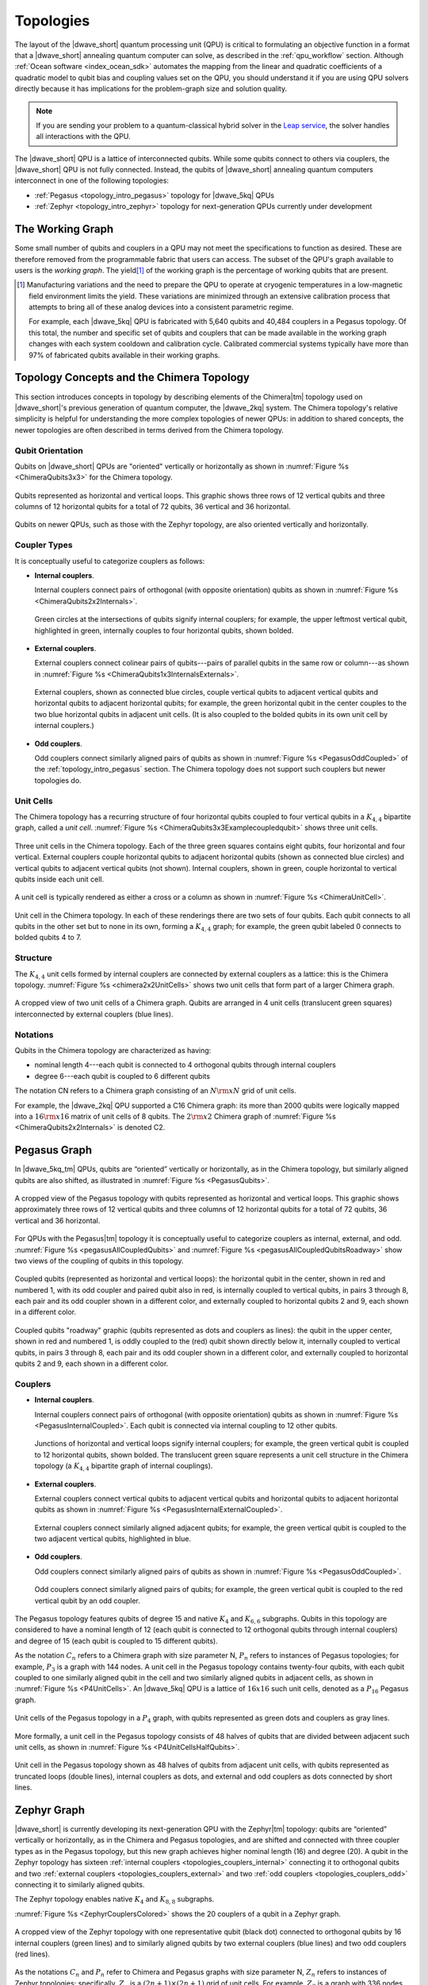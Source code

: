 .. _qpu_topologies:

==========
Topologies
==========

The layout of the |dwave_short| quantum processing unit (QPU) is critical to
formulating an objective function in a format that a |dwave_short| annealing
quantum computer can solve, as described in the :ref:`qpu_workflow` section.
Although :ref:`Ocean software <index_ocean_sdk>` automates the mapping from the
linear and quadratic coefficients of a quadratic model to qubit bias and
coupling values set on the QPU, you should understand it if you are using QPU
solvers directly because it has implications for the problem-graph size and
solution quality.

.. note:: If you are sending your problem to a
    quantum-classical hybrid solver in the
    `Leap service <https://cloud.dwavesys.com/leap/>`_, the solver handles all
    interactions with the QPU.

The |dwave_short| QPU is a lattice of interconnected qubits.
While some qubits connect to others via couplers, the |dwave_short| QPU is not
fully connected. Instead, the qubits of |dwave_short| annealing quantum
computers interconnect in one of the following topologies:

*   :ref:`Pegasus <topology_intro_pegasus>` topology for |dwave_5kq| QPUs
*   :ref:`Zephyr <topology_intro_zephyr>` topology for next-generation QPUs
    currently under development

.. _topologies_working_graph:

The Working Graph
=================

Some small number of qubits and couplers in a QPU may not meet the
specifications to function as desired. These are therefore removed from the
programmable fabric that users can access. The subset of the QPU's graph
available to users is the *working graph*. The yield\ [#]_ of the working graph
is the percentage of working qubits that are present.

.. [#]
    Manufacturing variations and the need to prepare the QPU to operate at
    cryogenic temperatures in a low-magnetic field environment limits the yield.
    These variations are minimized through an extensive calibration process that
    attempts to bring all of these analog devices into a consistent parametric
    regime.

    For example, each |dwave_5kq| QPU is fabricated with 5,640 qubits and 40,484
    couplers in a Pegasus topology. Of this total, the number and specific set
    of qubits and couplers that can be made available in the working graph
    changes with each system cooldown and calibration cycle. Calibrated
    commercial systems typically have more than 97% of fabricated qubits
    available in their working graphs.

.. _topology_intro_chimera:

Topology Concepts and the Chimera Topology
==========================================

This section introduces concepts in topology by describing elements of the
Chimera\ |tm| topology used on |dwave_short|'s previous generation of quantum
computer, the |dwave_2kq| system. The Chimera topology's relative simplicity
is helpful for understanding the more complex topologies of newer QPUs: in
addition to shared concepts, the newer topologies are often described in terms
derived from the Chimera topology.

Qubit Orientation
-----------------

Qubits on |dwave_short| QPUs are "oriented" vertically or horizontally as shown
in :numref:`Figure %s <ChimeraQubits3x3>` for the Chimera topology.

.. figure:: ../_images/Chimera_qubits_3x3.*
    :align: center
    :name: ChimeraQubits3x3
    :alt: Qubits in the Chimera topology.
    :height: 200 pt
    :width: 200 pt

    Qubits represented as horizontal and vertical loops. This graphic shows
    three rows of 12 vertical qubits and three columns of 12 horizontal qubits
    for a total of 72 qubits, 36 vertical and 36 horizontal.

Qubits on newer QPUs, such as those with the Zephyr topology, are also oriented
vertically and horizontally.

Coupler Types
-------------

It is conceptually useful to categorize couplers as follows:

.. _topologies_couplers_internal:

-   **Internal couplers**.

    Internal couplers connect pairs of orthogonal (with opposite orientation)
    qubits as shown in :numref:`Figure %s <ChimeraQubits2x2Internals>`.

    .. figure:: ../_images/Chimera_qubits_2x2_internals.*
        :align: center
        :name: ChimeraQubits2x2Internals
        :height: 200 pt
        :width: 200 pt
        :alt: Internal couplings in the Chimera topology.

        Green circles at the intersections of qubits signify internal couplers;
        for example, the upper leftmost vertical qubit, highlighted in green,
        internally couples to four horizontal qubits, shown bolded.

.. _topologies_couplers_external:

-   **External couplers**.

    External couplers connect colinear pairs of qubits---pairs of parallel
    qubits in the same row or column---as shown in
    :numref:`Figure %s <ChimeraQubits1x3InternalsExternals>`.

    .. figure:: ../_images/Chimera_qubits_1x3_internals_externals.*
        :align: center
        :name: ChimeraQubits1x3InternalsExternals
        :height: 170 pt
        :width: 425 pt
        :scale: 70%
        :alt: Internal and external couplings in the Chimera topology.

        External couplers, shown as connected blue circles, couple vertical
        qubits to adjacent vertical qubits and horizontal qubits to adjacent
        horizontal qubits; for example, the green horizontal qubit in the center
        couples to the two blue horizontal qubits in adjacent unit cells. (It is
        also coupled to the bolded qubits in its own unit cell by internal
        couplers.)

-   **Odd couplers**.

    Odd couplers connect similarly aligned pairs of qubits as shown in
    :numref:`Figure %s <PegasusOddCoupled>` of the :ref:`topology_intro_pegasus`
    section. The Chimera topology does not support such couplers but newer
    topologies do.

Unit Cells
----------

The Chimera topology has a recurring structure of four horizontal qubits coupled
to four vertical qubits in a :math:`K_{4,4}` bipartite graph, called a
*unit cell*. :numref:`Figure %s <ChimeraQubits3x3Examplecoupledqubit>` shows
three unit cells.

.. figure:: ../_images/Chimera_qubits_3x3_examplecoupledqubit.*
    :align: center
    :name: ChimeraQubits3x3Examplecoupledqubit
    :height: 170 pt
    :width: 425 pt
    :scale: 100%
    :alt: Internal and external couplings in the Chimera topology.

    Three unit cells in the Chimera topology. Each of the three green squares
    contains eight qubits, four horizontal and four vertical. External couplers
    couple horizontal qubits to adjacent horizontal qubits (shown as connected
    blue circles) and vertical qubits to adjacent vertical qubits (not shown).
    Internal couplers, shown in green, couple horizontal to vertical qubits
    inside each unit cell.

A unit cell is typically rendered as either a cross or a column as shown in
:numref:`Figure %s <ChimeraUnitCell>`.

.. figure:: ../_images/ChimeraUnitCell.*
    :align: center
    :name: ChimeraUnitCell
    :height: 180 pt
    :width: 310 pt
    :alt: Unit cell in the Chimera topology.

    Unit cell in the Chimera topology. In each of these renderings there are two
    sets of four qubits. Each qubit connects to all qubits in the other set but
    to none in its own, forming a :math:`K_{4,4}` graph; for example, the green
    qubit labeled 0 connects to bolded qubits 4 to 7.

Structure
---------

The :math:`K_{4,4}` unit cells formed by internal couplers are connected by
external couplers as a lattice: this is the Chimera topology.
:numref:`Figure %s <chimera2x2UnitCells>` shows two unit cells that form part
of a larger Chimera graph.

.. figure:: ../_images/Chimera_2x2_unit_cells.*
    :name: chimera2x2UnitCells
    :height: 230 pt
    :width: 200 pt
    :align: center
    :alt: Chimera graph. Qubits are arranged in unit cells that form bipartite
        connections.

    A cropped view of two unit cells of a Chimera graph. Qubits are arranged in
    4 unit cells (translucent green squares) interconnected by external couplers
    (blue lines).

Notations
---------

Qubits in the Chimera topology are characterized as having:

*   nominal length 4---each qubit is connected to 4 orthogonal qubits through
    internal couplers
*   degree 6---each qubit is coupled to 6 different qubits

The notation CN refers to a Chimera graph consisting of an :math:`N{\rm x}N`
grid of unit cells.

For example, the |dwave_2kq| QPU supported a C16 Chimera graph: its more than
2000 qubits were logically mapped into a :math:`16 {\rm x} 16` matrix of unit
cells of 8 qubits. The :math:`2 {\rm x} 2` Chimera graph of
:numref:`Figure %s <ChimeraQubits2x2Internals>` is denoted C2.

.. _topology_intro_pegasus:

Pegasus Graph
=============

In |dwave_5kq_tm| QPUs, qubits are “oriented” vertically or horizontally, as in
the Chimera topology, but similarly aligned qubits are also shifted, as
illustrated in :numref:`Figure %s <PegasusQubits>`.

.. figure:: ../_images/Pegasus_qubits.*
    :name: PegasusQubits
    :height: 400 pt
    :width: 400 pt
    :align: center
    :alt: Qubits in the Pegasus topology.

    A cropped view of the Pegasus topology with qubits represented as horizontal
    and vertical loops. This graphic shows approximately three rows of 12
    vertical qubits and three columns of 12 horizontal qubits for a total of 72
    qubits, 36 vertical and 36 horizontal.

For QPUs with the Pegasus\ |tm| topology it is conceptually useful to categorize
couplers as internal, external, and odd.
:numref:`Figure %s <pegasusAllCoupledQubits>` and
:numref:`Figure %s <pegasusAllCoupledQubitsRoadway>` show two views of the
coupling of qubits in this topology.

.. figure:: ../_images/pegasus_all_coupled_qubits.png
    :align: center
    :name: pegasusAllCoupledQubits
    :scale: 100 %
    :alt: Qubits in the Pegasus topology

    Coupled qubits (represented as horizontal and vertical loops): the
    horizontal qubit in the center, shown in red and numbered 1, with its odd
    coupler and paired qubit also in red, is internally coupled to vertical
    qubits, in pairs 3 through 8, each pair and its odd coupler shown in a
    different color, and externally coupled to horizontal qubits 2 and 9, each
    shown in a different color.

.. figure:: ../_images/pegasus_all_coupled_qubits_roadway.*
    :align: center
    :name: pegasusAllCoupledQubitsRoadway
    :height: 240 pt
    :width: 480 pt
    :alt: Roadway graphic of the Pegasus topology

    Coupled qubits "roadway" graphic (qubits represented as dots and couplers as
    lines): the qubit in the upper center, shown in red and numbered 1, is oddly
    coupled to the (red) qubit shown directly below it, internally coupled to
    vertical qubits, in pairs 3 through 8, each pair and its odd coupler shown
    in a different color, and externally coupled to horizontal qubits 2 and 9,
    each shown in a different color.

Couplers
--------

-   **Internal couplers**.

    Internal couplers connect pairs of orthogonal (with opposite orientation)
    qubits as shown in :numref:`Figure %s <PegasusInternalCoupled>`. Each qubit
    is connected via internal coupling to 12 other qubits.

    .. figure:: ../_images/Pegasus_internal_coupled.*
        :align: center
        :name: PegasusInternalCoupled
        :height: 300 pt
        :width: 300 pt
        :alt: Internal couplings in the Pegasus topology.

        Junctions of horizontal and vertical loops signify internal couplers;
        for example, the green vertical qubit is coupled to 12 horizontal
        qubits, shown bolded. The translucent green square represents a unit
        cell structure in the Chimera topology (a :math:`K_{4,4}` bipartite
        graph of internal couplings).

-   **External couplers**.

    External couplers connect vertical qubits to adjacent vertical qubits and
    horizontal qubits to adjacent horizontal qubits as shown in
    :numref:`Figure %s <PegasusInternalExternalCoupled>`.

    .. figure:: ../_images/Pegasus_internal_external_coupled.*
        :align: center
        :name: PegasusInternalExternalCoupled
        :height: 300 pt
        :width: 300 pt
        :alt: Internal and external couplings in the Pegasus topology.

        External couplers connect similarly aligned adjacent qubits; for
        example, the green vertical qubit is coupled to the two adjacent
        vertical qubits, highlighted in blue.

.. _topologies_couplers_odd:

-   **Odd couplers**.

    Odd couplers connect similarly aligned pairs of qubits as shown in
    :numref:`Figure %s <PegasusOddCoupled>`.

    .. figure:: ../_images/Pegasus_odd_coupled.*
        :align: center
        :name: PegasusOddCoupled
        :height: 300 pt
        :width: 300 pt
        :alt: Odd couplings in the Pegasus topology.

        Odd couplers connect similarly aligned pairs of qubits; for example, the
        green vertical qubit is coupled to the red vertical qubit by an odd
        coupler.

The Pegasus topology features qubits of degree 15 and native :math:`K_4` and
:math:`K_{6,6}` subgraphs. Qubits in this topology are considered to have a
nominal length of 12 (each qubit is connected to 12 orthogonal qubits through
internal couplers) and degree of 15 (each qubit is coupled to 15 different
qubits).

As the notation :math:`C_n` refers to a Chimera graph with size parameter N,
:math:`P_n` refers to instances of Pegasus topologies; for example, :math:`P_3`
is a graph with 144 nodes. A unit cell in the Pegasus topology contains
twenty-four qubits, with each qubit coupled to one similarly aligned qubit in
the cell and two similarly aligned qubits in adjacent cells, as shown in
:numref:`Figure %s <P4UnitCells>`. An |dwave_5kq| QPU is a lattice of
:math:`16x16` such unit cells, denoted as a :math:`P_{16}` Pegasus graph.

.. figure:: ../_images/p4_unitcells.*
    :align: center
    :name: P4UnitCells
    :height: 300 pt
    :width: 300 pt
    :alt: Unit cells in the Pegasus topology.

    Unit cells of the Pegasus topology in a :math:`P_4` graph, with qubits
    represented as green dots and couplers as gray lines.

More formally, a unit cell in the Pegasus topology consists of 48 halves of
qubits that are divided between adjacent such unit cells, as shown in
:numref:`Figure %s <P4UnitCellsHalfQubits>`.

.. figure:: ../_images/p4_unitcell_halfqubits.*
    :align: center
    :name: P4UnitCellsHalfQubits
    :height: 200 pt
    :width: 200 pt
    :alt: Unit cell in the Pegasus topology.

    Unit cell in the Pegasus topology shown as 48 halves of qubits from adjacent
    unit cells, with qubits represented as truncated loops (double lines),
    internal couplers as dots, and external and odd couplers as dots connected
    by short lines.

.. _topology_intro_zephyr:

Zephyr Graph
============

|dwave_short| is currently developing its next-generation QPU with the
Zephyr\ |tm| topology: qubits are “oriented” vertically or horizontally, as in
the Chimera and Pegasus topologies, and are shifted and connected with three
coupler types as in the Pegasus topology, but this new graph achieves higher
nominal length (16) and degree (20). A qubit in the Zephyr topology has sixteen
:ref:`internal couplers <topologies_couplers_internal>` connecting it to
orthogonal qubits and two
:ref:`external couplers <topologies_couplers_external>` and two
:ref:`odd couplers <topologies_couplers_odd>` connecting it to similarly
aligned qubits.

The Zephyr topology enables native :math:`K_4` and :math:`K_{8,8}` subgraphs.

:numref:`Figure %s <ZephyrCouplersColored>` shows the 20 couplers of a qubit in
a Zephyr graph.

.. figure:: ../_images/zephyr_couplers_colored.*
    :name: ZephyrCouplersColored
    :height: 600 pt
    :width: 600 pt
    :align: center
    :alt: Couplers in the Zephyr topology.

    A cropped view of the Zephyr topology with one representative qubit (black
    dot) connected to orthogonal qubits by 16 internal couplers (green lines)
    and to similarly aligned qubits by two external couplers (blue lines) and
    two odd couplers (red lines).

As the notations :math:`C_n` and :math:`P_n` refer to Chimera and Pegasus graphs
with size parameter N, :math:`Z_n` refers to instances of Zephyr topologies;
specifically, :math:`Z_n` is a :math:`(2n+1) \times (2n+1)` grid of unit cells.
For example, :math:`Z_3` is a graph with 336 nodes.

As shown in :numref:`Figure %s <ZephyrUnitCellsHalfQubits>`, a unit cell in the
Zephyr topology contains two groups of eight half qubits, with each qubit in the
cell coupled either to four oppositely aligned qubits and one similarly aligned
qubit (four :math:`K_{4,4}` complete graphs with their internal and external
couplings) or to eight oppositely aligned qubits and one similarly aligned qubit
(a :math:`K_{8,8}` complete graph with its internal and odd couplings).

.. figure:: ../_images/zephyr_unitcell_halfqubits.*
    :align: center
    :name: ZephyrUnitCellsHalfQubits
    :height: 500 pt
    :width: 500 pt
    :alt: Unit cell in the Zephyr topology.

    Unit cells in the Zephyr topology: for the center unit cell, one group of
    eight half qubits are shown in orange, another in blue.

:numref:`Figure %s <ZephyrUnitcell>` shows a :math:`Z_1` :math:`3X3` grid of
unit cells in the Zephyr topology.

.. figure:: ../_images/zephyr_unitcell.*
    :name: ZephyrUnitcell
    :height: 600 pt
    :width: 600 pt
    :align: center
    :alt: Unit cell in the Zephyr topology.

    A visualization of the :math:`Z_1` :math:`3X3` grid of unit cells in the
    Zephyr topology: qubits are represented as black dots, solid lines represent
    couplers that belong to one unit cell, while dashed lines represent couplers
    that belong to other unit cells. Internal couplers are green, external
    couplers are blue, and odd coupler are red.

Ocean Software's Graph Tools
============================

Ocean software provides for all supported topologies the following graph tools:

*   :ref:`graph generation <dnx_generators>` creates graphs for the
    supported topologies of various sizes.
*   :ref:`drawing <drawing>` visualizes the graphs you create.
*   :ref:`dnx_coordinates_conversion` helps translate coordinates of the
    supported graphs.

Further Information: Technical Reports
======================================

You can learn more about these topologies and their implications in the
following technical reports:

*   Pegasus topology:
    `14-1026 Next-Generation Topology of D-Wave Quantum Processors <https://www.dwavesys.com/media/jwwj5z3z/14-1026a-c_next-generation-topology-of-dw-quantum-processors.pdf>`_
*   Zephyr topology:
    `14-1056 Zephyr Topology of D-Wave Quantum Processors <https://www.dwavesys.com/media/2uznec4s/14-1056a-a_zephyr_topology_of_d-wave_quantum_processors.pdf>`_
